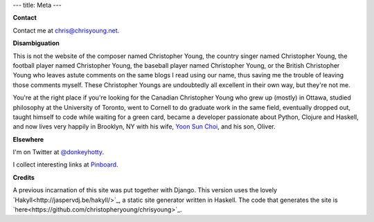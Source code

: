 ---
title: Meta
---

**Contact**

Contact me at chris@chrisyoung.net.

**Disambiguation**

This is not the website of the composer named Christopher Young, the country
singer named Christopher Young, the football player named Christopher Young,
the baseball player named Christopher Young, or the British Christopher Young
who leaves astute comments on the same blogs I read using our name, thus saving
me the trouble of leaving those comments myself. These Christopher Youngs are
undoubtedly all excellent in their own way, but they're not me.

You're at the right place if you're looking for the Canadian Christopher Young
who grew up (mostly) in Ottawa, studied philosophy at the University of
Toronto, went to Cornell to do graduate work in the same field, eventually
dropped out, taught himself to code while waiting for a green card, became a
developer passionate about Python, Clojure and Haskell, and now lives very
happily in Brooklyn, NY with his wife, `Yoon Sun Choi
<http://yoonsunchoi.com>`_, and his son, Oliver.

**Elsewhere**

I'm on Twitter at `@donkeyhotty <https://twitter.com/donkeyhotty>`_.

I collect interesting links at `Pinboard <https://pinboard.in/u:chrisyoung>`_.

**Credits**

A previous incarnation of this site was put together with Django. This version
uses the lovely `Hakyll<http://jaspervdj.be/hakyll/>`_, a static site generator
written in Haskell. The code that generates the site is
`here<https://github.com/christopheryoung/chrisyoung>`_.

